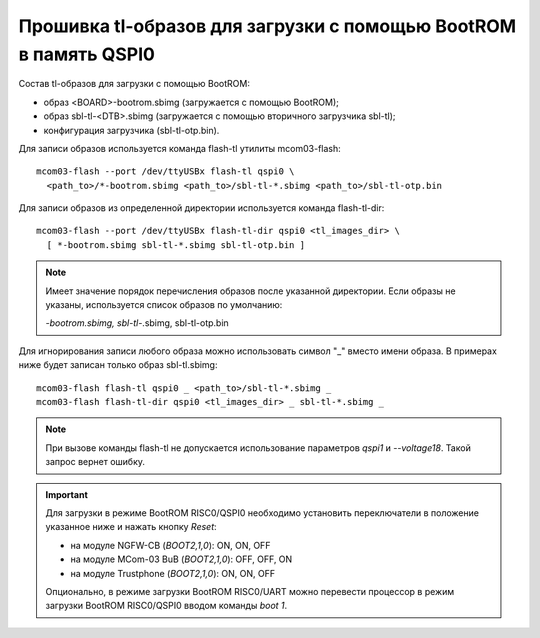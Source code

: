 Прошивка tl-образов для загрузки c помощью BootROM в память QSPI0
=================================================================

Состав tl-образов для загрузки c помощью BootROM:

* образ <BOARD>-bootrom.sbimg (загружается с помощью BootROM);
* образ sbl-tl-<DTB>.sbimg (загружается с помощью вторичного загрузчика sbl-tl);
* конфигурация загрузчика (sbl-tl-otp.bin).

Для записи образов используется команда flash-tl утилиты mcom03-flash::

  mcom03-flash --port /dev/ttyUSBx flash-tl qspi0 \
    <path_to>/*-bootrom.sbimg <path_to>/sbl-tl-*.sbimg <path_to>/sbl-tl-otp.bin

Для записи образов из определенной директории используется команда flash-tl-dir::

  mcom03-flash --port /dev/ttyUSBx flash-tl-dir qspi0 <tl_images_dir> \
    [ *-bootrom.sbimg sbl-tl-*.sbimg sbl-tl-otp.bin ]

.. note:: Имеет значение порядок перечисления образов после указанной директории.
   Если образы не указаны, используется список образов по умолчанию:

   *-bootrom.sbimg, sbl-tl-*.sbimg, sbl-tl-otp.bin

Для игнорирования записи любого образа можно использовать символ "_" вместо имени образа.
В примерах ниже будет записан только образ sbl-tl.sbimg::

  mcom03-flash flash-tl qspi0 _ <path_to>/sbl-tl-*.sbimg _
  mcom03-flash flash-tl-dir qspi0 <tl_images_dir> _ sbl-tl-*.sbimg _

.. note:: При вызове команды flash-tl не допускается использование параметров `qspi1` и
   `--voltage18`. Такой запрос вернет ошибку.

.. important:: Для загрузки в режиме BootROM RISC0/QSPI0 необходимо установить переключатели
   в положение указанное ниже и нажать кнопку *Reset*:

   * на модуле NGFW-CB (*BOOT2,1,0*): ON, ON, OFF
   * на модуле MCom-03 BuB (*BOOT2,1,0*): OFF, OFF, ON
   * на модуле Trustphone (*BOOT2,1,0*): ON, ON, OFF

   Опционально, в режиме загрузки BootROM RISC0/UART можно перевести процессор в режим
   загрузки BootROM RISC0/QSPI0 вводом команды `boot 1`.

